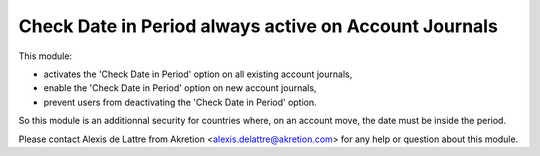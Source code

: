 Check Date in Period always active on Account Journals
======================================================

This module:

* activates the 'Check Date in Period' option on all existing account journals,

* enable the 'Check Date in Period' option on new account journals,

* prevent users from deactivating the 'Check Date in Period' option.

So this module is an additionnal security for countries where, on an account
move, the date must be inside the period.

Please contact Alexis de Lattre from Akretion <alexis.delattre@akretion.com>
for any help or question about this module.


